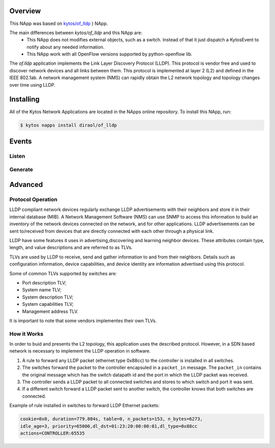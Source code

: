 Overview
========

This NApp was based on `kytos/of_lldp <https://github.com/kytos/kytos-napps>`_
) NApp.

The main differences between `kytos/of_lldp` and this NApp are:
  - This NApp does not modifies external objects, such as a switch. Instead of
    that it just dispatch a KytosEvent to notify about any needed information.
  - This NApp work with all OpenFlow versions supported by python-openflow lib.

The *of.lldp* application implements the Link Layer Discovery Protocol (LLDP).
This protocol is vendor free and used to discover network devices and all links
between them. This protocol is implemented at layer 2 (L2) and defined in the
IEEE 802.1ab. A network management system (NMS) can rapidly obtain the L2
network topology and topology changes over time using LLDP.

Installing
==========

All of the Kytos Network Applications are located in the NApps online
repository. To install this NApp, run:

.. code:: shell

   $ kytos napps install diraol/of_lldp

Events
======

Listen
------

Generate
--------

Advanced
========

Protocol Operation
------------------

LLDP compliant network devices regularly exchange LLDP advertisements
with their neighbors and store it in their internal database (MIB). A
Network Management Software (NMS) can use SNMP to access this
information to build an inventory of the network devices connected on
the network, and for other applications. LLDP advertisements can be sent
to/received from devices that are directly connected with each other
through a physical link.

LLDP have some features it uses in advertising,discovering and learning
neighbor devices. These attributes contain type, length, and value
descriptions and are referred to as TLVs.

TLVs are used by LLDP to receive, send and gather information to and
from their neighbors. Details such as configuration information, device
capabilities, and device identity are information advertised using this
protocol.

Some of common TLVs supported by switches are:

-  Port description TLV;
-  System name TLV;
-  System description TLV;
-  System capabilities TLV;
-  Management address TLV.

It is important to note that some vendors implementes their own TLVs.

How it Works
------------

In order to buid and presents the L2 topology, this application uses the
described protocol. However, in a SDN based network is necessary to
implement the LLDP operation in software.

1. A rule to forward any LLDP packet (ethernet type 0x88cc) to the
   controller is installed in all switches.

2. The switches forward the packet to the controller encapsuled in a
   ``packet_in`` message. The ``packet_in`` contains the original
   message which has the switch datapath id and the port in which the
   LLDP packet was received.

3. The controller sends a LLDP packet to all connected switches and
   stores to which switch and port it was sent.

4. If a different switch forward a LLDP packet sent to another switch,
   the controller knows that both switches are connected.

Example of rule installed in switches to forward LLDP Ethernet packets:

.. code:: bash

    cookie=0x0, duration=779.804s, table=0, n_packets=153, n_bytes=6273,
    idle_age=3, priority=65000,dl_dst=01:23:20:00:00:01,dl_type=0x88cc
    actions=CONTROLLER:65535
